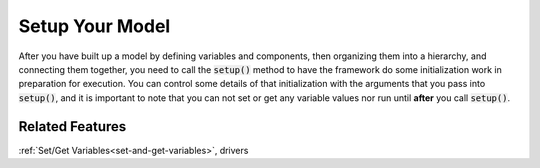 .. _setup:

****************
Setup Your Model
****************

After you have built up a model by defining variables and components, then organizing them into a hierarchy, and connecting them together, \
you need to call the :code:`setup()` method to have the framework do some initialization work in preparation for execution.
You can control some details of that initialization with the arguments that you pass into :code:`setup()`,
and it is important to note that you can not set or get any variable values nor run until **after** you call :code:`setup()`.

.. automethod:: openmdao.core.problem.Problem.setup
    :noindex:

Related Features
-------------------
:ref:`Set/Get Variables<set-and-get-variables>`, drivers
